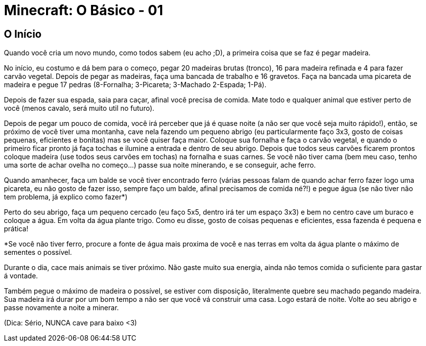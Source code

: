 = Minecraft: O Básico - 01

:published_at: 2017-01-30
:hp-tags: Minecraft

== O Início


Quando você cria um novo mundo, como todos sabem (eu acho ;D), a primeira coisa que se faz é pegar madeira.

No início, eu costumo e dá bem para o começo, pegar 20 madeiras brutas (tronco), 16 para madeira refinada e 4 para fazer carvão vegetal. Depois de pegar as madeiras, faça uma bancada de trabalho e 16 gravetos. Faça na bancada uma picareta de madeira e pegue 17 pedras (8-Fornalha; 3-Picareta; 3-Machado 2-Espada; 1-Pá).

Depois de fazer sua espada, saia para caçar, afinal você precisa de comida. Mate todo e qualquer animal que estiver perto de você (menos cavalo, será muito util no futuro).

Depois de pegar um pouco de comida, você irá perceber que já é quase noite (a não ser que você seja muito rápido!), então, se próximo de você tiver uma montanha, cave nela fazendo um pequeno abrigo (eu particularmente faço 3x3, gosto de coisas pequenas, eficientes e bonitas) mas se você quiser faça maior. Coloque sua fornalha e faça o carvão vegetal, e quando o primeiro ficar pronto já faça tochas e ilumine a entrada e dentro de seu abrigo. Depois que todos seus carvões ficarem prontos coloque madeira (use todos seus carvões em tochas) na fornalha e suas carnes. Se você não tiver cama (bem meu caso, tenho uma sorte de achar ovelha no começo...) passe sua noite minerando, e se conseguir, ache ferro.

Quando amanhecer, faça um balde se você tiver encontrado ferro (várias pessoas falam de quando achar ferro fazer logo uma picareta, eu não gosto de fazer isso, sempre faço um balde, afinal precisamos de comida né?!) e pegue água (se não tiver não tem problema, já explico como fazer*)

Perto do seu abrigo, faça um pequeno cercado (eu faço 5x5, dentro irá ter um espaço 3x3) e bem no centro cave um buraco e coloque a água. Em volta da água plante trigo. Como eu disse, gosto de coisas pequenas e eficientes, essa fazenda é pequena e prática!

*Se você não tiver ferro, procure a fonte de água mais proxima de você e nas terras em volta da água plante o máximo de sementes o possível. 

Durante o dia, cace mais animais se tiver próximo. Não gaste muito sua energia, ainda não temos comida o suficiente para gastar á vontade.

Também pegue o máximo de madeira o possível, se estiver com disposição, literalmente quebre seu machado pegando madeira. Sua madeira irá durar por um bom tempo a não ser que você vá construir uma casa. Logo estará de noite. Volte ao seu abrigo e passe novamente a noite a minerar.

(Dica: Sério, NUNCA cave para baixo <3)
